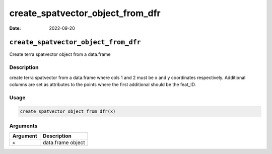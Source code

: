 =================================
create_spatvector_object_from_dfr
=================================

:Date: 2022-09-20

``create_spatvector_object_from_dfr``
=====================================

Create terra spatvector object from a data.frame

Description
-----------

create terra spatvector from a data.frame where cols 1 and 2 must be x
and y coordinates respectively. Additional columns are set as attributes
to the points where the first additional should be the feat_ID.

Usage
-----

.. code:: r

   create_spatvector_object_from_dfr(x)

Arguments
---------

======== =================
Argument Description
======== =================
``x``    data.frame object
======== =================
